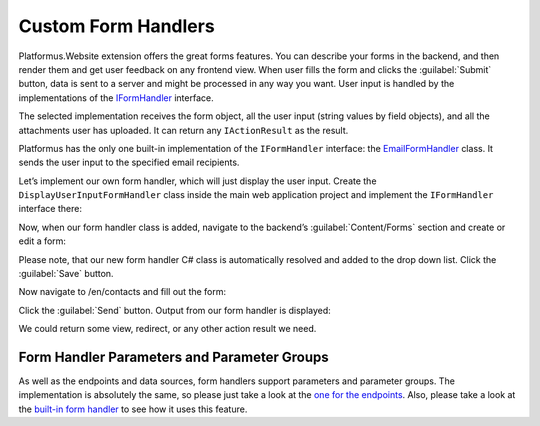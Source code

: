 ﻿Custom Form Handlers
====================

Platformus.Website extension offers the great forms features. You can describe your forms in the backend, and then render them
and get user feedback on any frontend view. When user fills the form and clicks the :guilabel:`Submit` button,
data is sent to a server and might be processed in any way you want. User input is handled by the implementations of the
`IFormHandler <https://github.com/Platformus/Platformus/blob/master/src/Platformus.Website/FormHandlers/IFormHandler.cs#L13>`_ interface.

The selected implementation receives the form object, all the user input (string values by field objects), and all the attachments
user has uploaded. It can return any ``IActionResult`` as the result.

Platformus has the only one built-in implementation of the ``IFormHandler`` interface:
the `EmailFormHandler <https://github.com/Platformus/Platformus/blob/master/src/Platformus.Website.Frontend/FormHandlers/EmailFormHandler.cs#L19>`_ class.
It sends the user input to the specified email recipients.

Let’s implement our own form handler, which will just display the user input. Create the ``DisplayUserInputFormHandler`` class inside the main web application project
and implement the ``IFormHandler`` interface there:

.. code-block:: cs
    :emphasize-lines: 1

    public class DisplayUserInputFormHandler : IFormHandler
    {
	  public IEnumerable<ParameterGroup> ParameterGroups => new ParameterGroup[] { };
      public string Description => "Our own form handler.";
	
      public async Task<IActionResult> HandleAsync(HttpContext httpContext, string origin, Form form, IDictionary<Field, string> valuesByFields, IDictionary<string, byte[]> attachmentsByFilenames)
      {
        StringBuilder body = new StringBuilder();

        foreach (KeyValuePair<Field, string> valueByField in valuesByFields)
          body.AppendFormat("<p>{0}: {1}</p>", valueByField.Key.Name.GetLocalizationValue(), valueByField.Value);

        return new ContentResult() { Content = body.ToString() };
      }
    }

Now, when our form handler class is added, navigate to the backend’s :guilabel:`Content/Forms` section and create or edit a form:

.. image:: /images/advanced/custom_form_handlers/1.png

Please note, that our new form handler C# class is automatically resolved and added to the drop down list. Click the :guilabel:`Save` button.

Now navigate to /en/contacts and fill out the form:

.. image:: /images/advanced/custom_form_handlers/2.png

Click the :guilabel:`Send` button. Output from our form handler is displayed:

.. image:: /images/advanced/custom_form_handlers/3.png

We could return some view, redirect, or any other action result we need.

Form Handler Parameters and Parameter Groups
--------------------------------------------

As well as the endpoints and data sources, form handlers support parameters and parameter groups. The implementation is absolutely the same,
so please just take a look at
the `one for the endpoints <https://docs.platformus.net/en/latest/advanced/custom_endpoints.html#endpoint-parameters-and-parameter-groups>`_.
Also, please take a look at the `built-in form handler <https://github.com/Platformus/Platformus/blob/master/src/Platformus.Website.Frontend/FormHandlers/EmailFormHandler.cs#L19>`_
to see how it uses this feature.